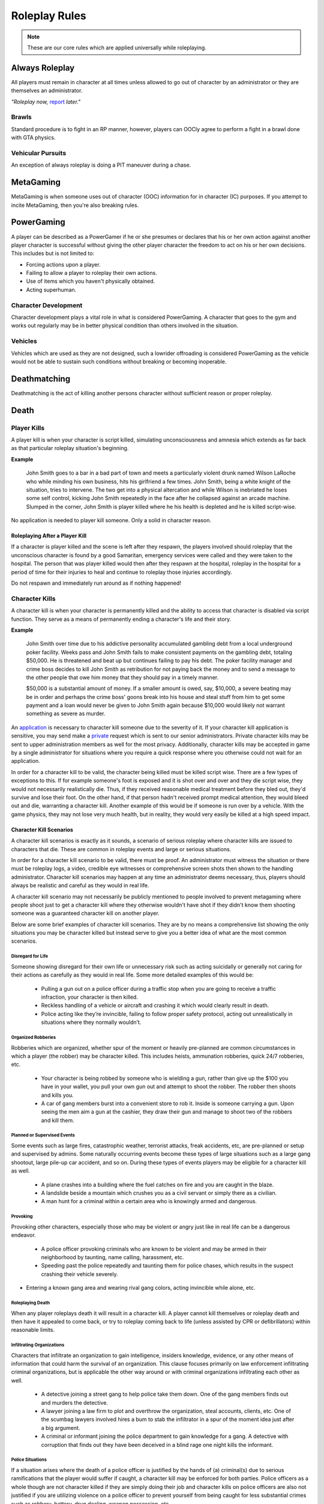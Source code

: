 ##############
Roleplay Rules
##############
.. note::

  These are our core rules which are applied universally while roleplaying.

.. _UA: TBA


Always Roleplay
===============
All players must remain in character at all times unless allowed to go out of character by an administrator or they are themselves an administrator.

*"Roleplay now,* `report <TBA>`_ *later."*

Brawls
------
Standard procedure is to fight in an RP manner, however, players can OOCly agree to perform a fight in a brawl done with GTA physics.

Vehicular Pursuits
------------------
An exception of always roleplay is doing a PIT maneuver during a chase.

MetaGaming
==========
MetaGaming is when someone uses out of character (OOC) information for in character (IC) purposes. If you attempt to
incite MetaGaming, then you're also breaking rules.

PowerGaming
===========
A player can be described as a PowerGamer if he or she presumes or declares that his or her own action against another player
character is successful without giving the other player character the freedom to act on his or her own decisions. This includes
but is not limited to:

* Forcing actions upon a player.
* Failing to allow a player to roleplay their own actions.
* Use of items which you haven't physically obtained.
* Acting superhuman.

Character Development
-----------------------
Character development plays a vital role in what is considered PowerGaming. A character that goes to the gym and works out regularly
may be in better physical condition than others involved in the situation.


Vehicles
----------
Vehicles which are used as they are not designed, such a lowrider offroading is considered PowerGaming as the vehicle would not be
able to sustain such conditions without breaking or becoming inoperable.

Deathmatching
=============
Deathmatching is the act of killing another persons character without sufficient reason or proper roleplay.

Death
============

Player Kills
------------
A player kill is when your character is script killed, simulating unconsciousness and amnesia which extends as far back as that particular roleplay situation's beginning.

**Example**

  John Smith goes to a bar in a bad part of town and meets a particularly violent drunk named Wilson LaRoche who while minding his own     business, hits his girlfriend a few times. John Smith, being a white knight of the situation, tries to intervene. The two get into a     physical altercation and while Wilson is inebriated he loses some self control, kicking John Smith repeatedly in the face after he       collapsed against an arcade machine. Slumped in the corner, John Smith is player killed where he his health is depleted and he is       killed script-wise.

No application is needed to player kill someone. Only a solid in character reason.

Roleplaying After a Player Kill
^^^^^^^^^^^^^^^^^^^^^^^^^^^^^^^
If a character is player killed and the scene is left after they respawn, the players involved should roleplay that the unconscious character is found by a good Samaritan, emergency services were called and they were taken to the hospital. The person that was player killed would then after they respawn at the hospital, roleplay in the hospital for a period of time for their injuries to heal and continue to roleplay those injuries accordingly.

Do not respawn and immediately run around as if nothing happened!

Character Kills
---------------
A character kill is when your character is permanently killed and the ability to access that character is disabled via script function. They serve as a means of permanently ending a character's life and their story.

**Example**

  John Smith over time due to his addictive personality accumulated gambling debt from a local underground poker facility. Weeks pass     and John Smith fails to make consistent payments on the gambling debt, totaling $50,000. He is threatened and beat up but continues     failing to pay his debt. The poker facility manager and crime boss decides to kill John Smith as retribution for not paying back the     money and to send a message to the other people that owe him money that they should pay in a timely manner.

  $50,000 is a substantial amount of money. If a smaller amount is owed, say, $10,000, a severe beating may be in order and perhaps the   crime boss' goons break into his house and steal stuff from him to get some payment and a loan would never be given to John Smith       again because $10,000 would likely not warrant something as severe as murder.

An `application <TBA>`_ is necessary to character kill someone due to the severity of it. If your character kill application is sensitive, you may send make a `private <https://forums.owlgaming.net/forms/8-senior-administration-private-character-kill-application-ooc/>`_ request which is sent to our senior administrators. Private character kills may be sent to upper administration members as well for the most privacy. Additionally, character kills may be accepted in game by a single administrator for situations where you require a quick response where you otherwise could not wait for an application.

In order for a character kill to be valid, the character being killed must be killed script wise. There are a few types of exceptions to this. If for example someone's foot is exposed and it is shot over and over and they die script wise, they would not necessarily realistically die. Thus, if they received reasonable medical treatment before they bled out, they'd survive and lose their foot. On the other hand, if that person hadn't received prompt medical attention, they would bleed out and die, warranting a character kill. Another example of this would be if someone is run over by a vehicle. With the game physics, they may not lose very much health, but in reality, they would very easily be killed at a high speed impact.

Character Kill Scenarios
^^^^^^^^^^^^^^^^^^^^^^^^
A character kill scenarios is exactly as it sounds, a scenario of serious roleplay where character kills are issued to characters that die. These are common in roleplay events and large or serious situations.

In order for a character kill scenario to be valid, there must be proof. An administrator must witness the situation or there must be roleplay logs, a video, credible eye witnesses or comprehensive screen shots then shown to the handling administrator. Character kill scenarios may happen at any time an administrator deems necessary, thus, players should always be realistic and careful as they would in real life.

A character kill scenario may not necessarily be publicly mentioned to people involved to prevent metagaming where people shoot just to get a character kill where they otherwise wouldn't have shot if they didn't know them shooting someone was a guaranteed character kill on another player.

Below are some brief examples of character kill scenarios. They are by no means a comprehensive list showing the only situations you may be character killed but instead serve to give you a better idea of what are the most common scenarios.

Disregard for Life
""""""""""""""""""
Someone showing disregard for their own life or unnecessary risk such as acting suicidally or     generally not caring for their actions as carefully as they would in real life. Some more detailed examples of this would be:

  * Pulling a gun out on a police officer during a traffic stop when you are going to receive a traffic infraction, your character is then killed.

  * Reckless handling of a vehicle or aircraft and crashing it which would clearly result in death.

  * Police acting like they’re invincible, failing to follow proper safety protocol, acting out unrealistically in situations where they normally wouldn’t.

Organized Robberies
"""""""""""""""""""
Robberies which are organized, whether spur of the moment or heavily pre-planned are common circumstances in which a player (the robber) may be character killed. This includes heists, ammunation robberies, quick 24/7 robberies, etc.

  * Your character is being robbed by someone who is wielding a gun, rather than give up the $100 you have in your wallet, you pull your own gun out and attempt to shoot the robber. The robber then shoots and kills you.

  * A car of gang members burst into a convenient store to rob it. Inside is someone carrying a gun. Upon seeing the men aim a gun at the cashier, they draw their gun and manage to shoot two of the robbers and kill them.

Planned or Supervised Events
""""""""""""""""""""""""""""
Some events such as large fires, catastrophic weather, terrorist attacks, freak accidents, etc, are pre-planned or setup and supervised by admins. Some naturally occurring events become these types of large situations such as a large gang shootout, large pile-up car accident, and so on. During these types of events players may be eligible for a character kill as well.

  * A plane crashes into a building where the fuel catches on fire and you are caught in the blaze.

  * A landslide beside a mountain which crushes you as a civil servant or simply there as a civilian.

  * A man hunt for a criminal within a certain area who is knowingly armed and dangerous.

Provoking
"""""""""
Provoking other characters, especially those who may be violent or angry just like in real life can be a dangerous endeavor.

  * A police officer provoking criminals who are known to be violent and may be armed in their neighborhood by taunting, name calling, harassment, etc.

  * Speeding past the police repeatedly and taunting them for police chases, which results in the suspect crashing their vehicle severely.

* Entering a known gang area and wearing rival gang colors, acting invincible while alone, etc.

Roleplaying Death
"""""""""""""""""
When any player roleplays death it will result in a character kill. A player cannot kill themselves or roleplay death and then have it appealed to come back, or try to roleplay coming back to life (unless assisted by CPR or defibrillators) within reasonable limits.


Infiltrating Organizations
""""""""""""""""""""""""""
Characters that infiltrate an organization to gain intelligence, insiders knowledge, evidence, or any other means of information that could harm the survival of an organization. This clause focuses primarily on law enforcement infiltrating criminal organizations, but is applicable the other way around or with criminal organizations infiltrating each other as well.

  * A detective joining a street gang to help police take them down. One of the gang members finds out and murders the detective.

  * A lawyer joining a law firm to plot and overthrow the organization, steal accounts, clients, etc. One of the scumbag lawyers involved hires a bum to stab the infiltrator in a spur of the moment idea just after a big argument.

  * A criminal or informant joining the police department to gain knowledge for a gang. A detective with corruption that finds out they have been deceived in a blind rage one night kills the informant.

Police Situations
"""""""""""""""""
If a situation arises where the death of a police officer is justified by the hands of (a) criminal(s) due to serious ramifications that the player would suffer if caught, a character kill may be enforced for both parties. Police officers as a whole though are not character killed if they are simply doing their job and character kills on police officers are also not justified if you are utilizing violence on a police officer to prevent yourself from being caught for less substantial crimes such as robbery, battery, drug dealing, weapon possession, etc.

  * A criminal has an arrest warrant out on them for murder which would result in life in prison. The player shoots at the police officer to prevent the officer from identifying and arresting them so they may escape. The police officer may be killed in this situation where substantial stakes are at risk.

  * During a gun deal where a high-level gang leader is involved a police officer pulls up on them. In order to protect the identity of the high-level gang leader and prevent an investigation which could cripple the gang, everyone flees and a few of the gang members at the deal shoot at the police officer, killing them.

Character Kill Clauses
^^^^^^^^^^^^^^^^^^^^^^
Factions may have a character kill clause that you inherently take upon yourself by associating with them. These factions are generally illegal ones. In order for a character kill clause to be valid it must be present on their thread and submitted to the Faction Team so they are aware of it and can validate your claim of the clause in the future to ensure it is not being made up.

Generally character kill clauses for factions cover anyone who is an associate and above. The criteria for someone to be character killed is nearly endless and is generally approved by a leader of the faction. This is the inherent risk in being part of illegal roleplay. You are considered an “associate” and above if you willingly take part in illegal activity with an associate or member of the faction.

Extreme or Disgusting Roleplay
===============================
Every party involved, including witnesses, must OOCly agree to participate in any of the situations listed below:

* Rape
* Cannibalism
* Pedophilia
* Bestiality
* Necrophilia
* Sexual Harassment

You may withdraw your consent at anytime during the roleplay.

Roleplay Binds
===============
Binds to draw or holster one handed weapons are allowed as they naturally have a faster draw time. Two handed weapons such as assault rifles, rifles, shotguns, etc. require a manually typed out /me to draw the weapon, unless it is easily accessible due to predetermined RP (gun racks, gun slings, gun on lap, etc).

Logging to Avoid
================
Players are forbidden from logging out during a roleplay unless approved by an administrator. Do  not join in a large roleplay situation if you cannot commit the time.

Law Enforcement Situations
--------------------------
After criminal activity in which Law Enforcement may become involved, you must wait 30 minutes prior to logging off.

Provoking
==========
Seeking attention from law enforcement or emergency services by shouting at them, making 911 calls to be chased, etc, is prohibited.

Evidence
=========
All actions may leave traces left behind from the roleplay. Such as, but not limited to:

* CCTV Footage
* Finger Prints
* Tire Treads or Shoe Imprints
* Broken Locks / Doors
* Glass Fragments
* Civilian Witnesses
* Etcetera

Notes should be dropped indicating this evidence and information must be given to any overseeing administrators so they may relay the information to investigative parties.

Vehicle Descriptions
====================
Vehicle descriptions via /ed should be used to present the physical features of the car, not internal specifications or information which cannot be readily seen from the outside.

CCTV Cameras
============
CCTV Cameras are by default, roleplayed as a 90 degree angle camera with 480p resolution at 5 frames per second. The data must be stored somewhere when roleplaying the install. All CCTV camera installations/upgrades must be approved by an administrator and added to the interior note. Footage is wiped at the end of the week if nothing of significance has occurred unless otherwise specified.

All government buildings and gas stations are assumed to have sufficient cameras to cover most common angles both inside and outside.


